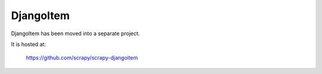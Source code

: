 .. _topics-djangoitem:

==========
DjangoItem
==========

DjangoItem has been moved into a separate project.

It is hosted at:

    https://github.com/scrapy/scrapy-djangoitem

